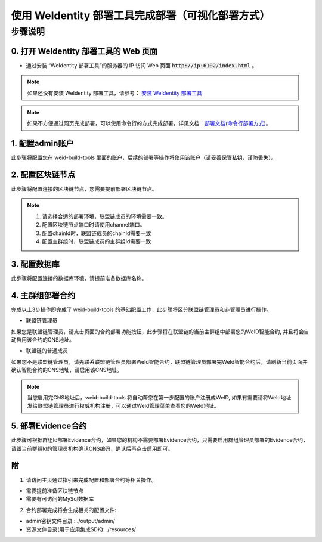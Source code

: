 .. role:: raw-html-m2r(raw)
   :format: html

.. _deploy-via-web:

使用 WeIdentity 部署工具完成部署（可视化部署方式）
=================================================

步骤说明
--------


0. 打开 WeIdentity 部署工具的 Web 页面
""""""""""""""""""""""""""""""""""""""""""""""

* 通过安装 “WeIdentity 部署工具”的服务器的 IP 访问 Web 页面 :code:`http://ip:6102/index.html` 。

.. note::
     如果还没有安装 WeIdentity 部署工具，请参考： \ `安装 WeIdentity 部署工具 <./weidentity-installation.html>`_\ 

.. note::
     如果不方便通过网页完成部署，可以使用命令行的方式完成部署，详见文档：\ `部署文档(命令行部署方式) <./deploy-via-commandline.html>`_\。


1. 配置admin账户
"""""""""""""""""

此步骤将配置您在 weid-build-tools 里面的账户，后续的部署等操作将使用该账户（请妥善保管私钥，谨防丢失）。

2. 配置区块链节点
"""""""""""""""""

此步骤将配置连接的区块链节点，您需要提前部署区块链节点。

.. note::
     1. 请选择合适的部署环境，联盟链成员的环境需要一致。
     2. 配置区块链节点端口时请使用channel端口。
     3. 配置chainId时，联盟链成员的chainId需要一致
     4. 配置主群组时，联盟链成员的主群组Id需要一致

3. 配置数据库
"""""""""""""""""

此步骤将配置连接的数据库环境，请提前准备数据库名称。

4. 主群组部署合约
""""""""""""""""""

完成以上3步操作即完成了 weid-build-tools 的基础配置工作，此步骤将区分联盟链管理员和非管理员进行操作。

* 联盟链管理员

如果您是联盟链管理员，请点击页面的合约部署功能按钮，此步骤将在联盟链的当前主群组中部署您的WeID智能合约, 并且将会自动启用该合约的CNS地址。


* 联盟链的普通成员

如果您不是联盟链管理员，请先联系联盟链管理员部署WeId智能合约，联盟链管理员部署完WeId智能合约后，请刷新当前页面并确认智能合约的CNS地址，请启用该CNS地址。

.. note::
     当您启用完CNS地址后，weid-build-tools 将自动帮您在第一步配置的账户注册成WeID, 如果有需要请将WeId地址发给联盟链管理员进行权威机构注册，可以通过WeId管理菜单查看您的WeId地址。

5. 部署Evidence合约
""""""""""""""""""""

此步骤可根据群组Id部署Evidence合约，如果您的机构不需要部署Evidence合约，只需要启用群组管理员部署的Evidence合约，请跟当前群组Id的管理员机构确认CNS编码，确认后再点击启用即可。


附
""""""""""""""""""""""""""""""""

1. 请访问主页通过指引来完成配置和部署合约等相关操作。

* 需要提前准备区块链节点

* 需要有可访问的MySql数据库


2. 合约部署完成将会生成相关的配置文件:

* admin密钥文件目录 : ./output/admin/

* 资源文件目录(用于应用集成SDK): ./resources/
